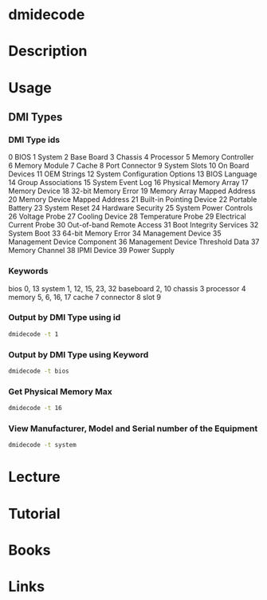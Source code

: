 #+TAGS: hardware_analysis


* dmidecode
* Description
* Usage
** DMI Types
*** DMI Type ids
0    BIOS
1    System
2    Base Board
3    Chassis
4    Processor
5    Memory Controller
6    Memory Module
7    Cache
8    Port Connector
9    System Slots
10   On Board Devices
11   OEM Strings
12   System Configuration Options
13   BIOS Language
14   Group Associations
15   System Event Log
16   Physical Memory Array
17   Memory Device
18   32-bit Memory Error
19   Memory Array Mapped Address
20   Memory Device Mapped Address
21   Built-in Pointing Device
22   Portable Battery
23   System Reset
24   Hardware Security
25   System Power Controls
26   Voltage Probe
27   Cooling Device
28   Temperature Probe
29   Electrical Current Probe
30   Out-of-band Remote Access
31   Boot Integrity Services
32   System Boot
33   64-bit Memory Error
34   Management Device
35   Management Device Component
36   Management Device Threshold Data
37   Memory Channel
38   IPMI Device
39   Power Supply

*** Keywords
bios        0, 13
system      1, 12, 15, 23, 32
baseboard   2, 10
chassis     3
processor   4
memory      5, 6, 16, 17
cache       7
connector   8
slot        9
*** Output by DMI Type using id
#+BEGIN_SRC sh
dmidecode -t 1
#+END_SRC
*** Output by DMI Type using Keyword
#+BEGIN_SRC sh
dmidecode -t bios
#+END_SRC
*** Get Physical Memory Max
#+BEGIN_SRC sh
dmidecode -t 16
#+END_SRC
*** View Manufacturer, Model and Serial number of the Equipment
#+BEGIN_SRC sh
dmidecode -t system
#+END_SRC
* Lecture
* Tutorial
* Books
* Links
